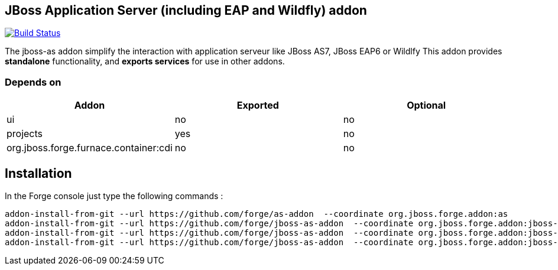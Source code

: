 == JBoss Application Server (including EAP and Wildfly) addon
image:https://travis-ci.org/forge/jboss-as-addon.svg?branch=master["Build Status", link="https://travis-ci.org/forge/jboss-as-addon"]

:idprefix: id_ 
The jboss-as addon simplify the interaction with application serveur like JBoss AS7, JBoss EAP6 or Wildlfy
This addon provides *standalone* functionality, and *exports services* for use in other addons. 

=== Depends on
[options="header"]
|===
|Addon |Exported |Optional

|ui
|no
|no

|projects
|yes
|no

|org.jboss.forge.furnace.container:cdi
|no
|no

|===


== Installation
In the Forge console just type the following commands :
[source]
----
addon-install-from-git --url https://github.com/forge/as-addon  --coordinate org.jboss.forge.addon:as
addon-install-from-git --url https://github.com/forge/jboss-as-addon  --coordinate org.jboss.forge.addon:jboss-as-eap6
addon-install-from-git --url https://github.com/forge/jboss-as-addon  --coordinate org.jboss.forge.addon:jboss-as-as7
addon-install-from-git --url https://github.com/forge/jboss-as-addon  --coordinate org.jboss.forge.addon:jboss-as-wf
----


